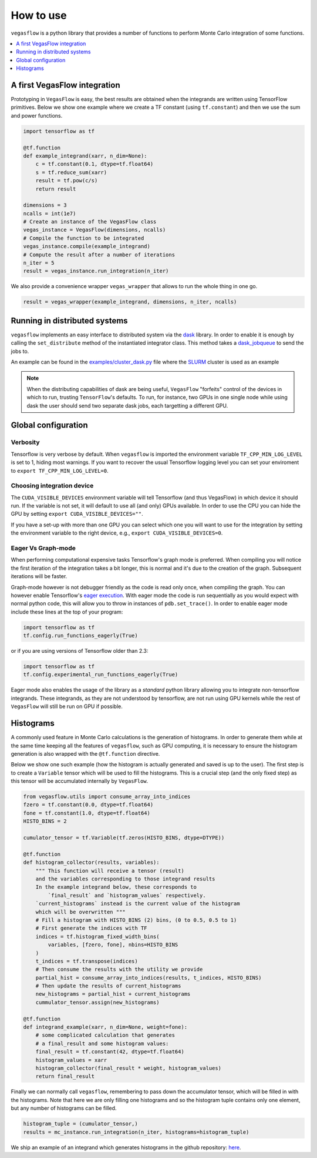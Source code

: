 .. _howto-label:

==========
How to use
==========

``vegasflow`` is a python library that provides a number of functions to perform Monte Carlo integration of some functions.

.. contents::
   :local:
   :depth: 1


A first VegasFlow integration
=============================

Prototyping in ``VegasFlow`` is easy, the best results are obtained when the
integrands are written using TensorFlow primitives.
Below we show one example where we create a TF constant (using ``tf.constant``) and then we use the sum and power functions.

.. code-block:: python

    import tensorflow as tf

    @tf.function
    def example_integrand(xarr, n_dim=None):
        c = tf.constant(0.1, dtype=tf.float64)
        s = tf.reduce_sum(xarr)
        result = tf.pow(c/s)
        return result

    dimensions = 3
    ncalls = int(1e7)
    # Create an instance of the VegasFlow class
    vegas_instance = VegasFlow(dimensions, ncalls)
    # Compile the function to be integrated
    vegas_instance.compile(example_integrand)
    # Compute the result after a number of iterations
    n_iter = 5
    result = vegas_instance.run_integration(n_iter)

We also provide a convenience wrapper ``vegas_wrapper`` that allows to run the whole thing in one go.

.. code-block:: python

    result = vegas_wrapper(example_integrand, dimensions, n_iter, ncalls)

Running in distributed systems
==============================

``vegasflow`` implements an easy interface to distributed system via
the `dask <https://dask.org/>`_ library.
In order to enable it is enough by calling the ``set_distribute`` method
of the instantiated integrator class.
This method takes a `dask_jobqueue <https://jobqueue.dask.org/en/latest/>`_
to send the jobs to.

An example can be found in the `examples/cluster_dask.py <https://github.com/N3PDF/vegasflow/blob/master/examples/cluster_dask.py>`_ file where
the `SLURM <https://slurm.schedmd.com/documentation.html>`_ cluster is used as an example

.. note:: When the distributing capabilities of dask are being useful, ``VegasFlow`` "forfeits" control of the devices in which to run, trusting ``TensorFlow``'s defaults. To run, for instance, two GPUs in one single node while using dask the user should send two separate dask jobs, each targetting a different GPU.

Global configuration
====================

Verbosity
---------

Tensorflow is very verbose by default.
When ``vegasflow`` is imported the environment variable ``TF_CPP_MIN_LOG_LEVEL``
is set to 1, hiding most warnings.
If you want to recover the usual Tensorflow logging level you can
set your enviroment to ``export TF_CPP_MIN_LOG_LEVEL=0``.

Choosing integration device
---------------------------

The ``CUDA_VISIBLE_DEVICES`` environment variable will tell Tensorflow
(and thus VegasFlow) in which device it should run.
If the variable is not set, it will default to use all (and only) GPUs available.
In order to use the CPU you can hide the GPU by setting
``export CUDA_VISIBLE_DEVICES=""``.

If you have a set-up with more than one GPU you can select which one you will
want to use for the integration by setting the environment variable to the
right device, e.g., ``export CUDA_VISIBLE_DEVICES=0``.





.. _eager-label:

Eager Vs Graph-mode
-------------------

When performing computational expensive tasks Tensorflow's graph mode is preferred.
When compiling you will notice the first iteration of the integration takes a bit longer, this is normal
and it's due to the creation of the graph.
Subsequent iterations will be faster.

Graph-mode however is not debugger friendly as the code is read only once, when compiling the graph.
You can however enable Tensorflow's `eager execution <https://www.tensorflow.org/guide/eager>`_.
With eager mode the code is run sequentially as you would expect with normal python code,
this will allow you to throw in instances of ``pdb.set_trace()``.
In order to enable eager mode include these lines at the top of your program:

.. code-block:: python

    import tensorflow as tf
    tf.config.run_functions_eagerly(True)
    
or if you are using versions of Tensorflow older than 2.3:

.. code-block:: python

    import tensorflow as tf
    tf.config.experimental_run_functions_eagerly(True)


Eager mode also enables the usage of the library as a `standard` python library
allowing you to integrate non-tensorflow integrands.
These integrands, as they are not understood by tensorflow, are not run using
GPU kernels while the rest of ``VegasFlow`` will still be run on GPU if possible.


Histograms
==========

A commonly used feature in Monte Carlo calculations is the generation of histograms.
In order to generate them while at the same time keeping all the features of ``vegasflow``,
such as GPU computing, it is necessary to ensure the histogram generation is also wrapped with the ``@tf.function`` directive.

Below we show one such example (how the histogram is actually generated and saved is up to the user).
The first step is to create a ``Variable`` tensor which will be used to fill the histograms.
This is a crucial step (and the only fixed step) as this tensor will be accumulated internally by ``VegasFlow``.


.. code-block:: python

    from vegasflow.utils import consume_array_into_indices
    fzero = tf.constant(0.0, dtype=tf.float64)
    fone = tf.constant(1.0, dtype=tf.float64)
    HISTO_BINS = 2

    cumulator_tensor = tf.Variable(tf.zeros(HISTO_BINS, dtype=DTYPE))

    @tf.function
    def histogram_collector(results, variables):
        """ This function will receive a tensor (result)
        and the variables corresponding to those integrand results 
        In the example integrand below, these corresponds to 
            `final_result` and `histogram_values` respectively.
        `current_histograms` instead is the current value of the histogram
        which will be overwritten """
        # Fill a histogram with HISTO_BINS (2) bins, (0 to 0.5, 0.5 to 1)
        # First generate the indices with TF
        indices = tf.histogram_fixed_width_bins(
            variables, [fzero, fone], nbins=HISTO_BINS
        )
        t_indices = tf.transpose(indices)
        # Then consume the results with the utility we provide
        partial_hist = consume_array_into_indices(results, t_indices, HISTO_BINS)
        # Then update the results of current_histograms
        new_histograms = partial_hist + current_histograms
        cummulator_tensor.assign(new_histograms)

    @tf.function
    def integrand_example(xarr, n_dim=None, weight=fone):
        # some complicated calculation that generates 
        # a final_result and some histogram values:
        final_result = tf.constant(42, dtype=tf.float64)
        histogram_values = xarr
        histogram_collector(final_result * weight, histogram_values)
        return final_result

Finally we can normally call ``vegasflow``, remembering to pass down the accumulator tensor, which will be filled in with the histograms.
Note that here we are only filling one histograms and so the histogram tuple contains only one element, but any number of histograms can be filled.


.. code-block:: python

    histogram_tuple = (cumulator_tensor,)
    results = mc_instance.run_integration(n_iter, histograms=histogram_tuple)


We ship an example of an integrand which generates histograms in the github repository: `here <https://github.com/N3PDF/vegasflow/blob/master/examples/histogram_ex.py>`_.




